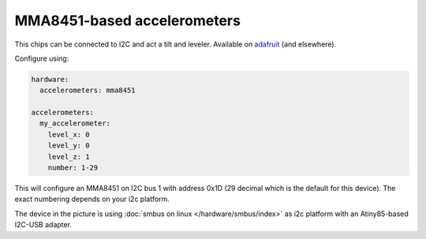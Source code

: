 MMA8451-based accelerometers
============================

This chips can be connected to I2C and act a tilt and leveler.
Available on `adafruit <https://learn.adafruit.com/adafruit-mma8451-accelerometer-breakout/overview>`_ (and elsewhere).

Configure using:

.. code-block:: mpf-config

   hardware:
     accelerometers: mma8451

   accelerometers:
     my_accelerometer:
       level_x: 0
       level_y: 0
       level_z: 1
       number: 1-29


This will configure an MMA8451 on I2C bus 1 with address 0x1D (29 decimal which
is the default for this device). The exact numbering depends on your i2c platform.

.. image:: /hardware/images/mma8451-i2c-usb-accelerometer.jpg

The device in the picture is using :doc:`smbus on linux </hardware/smbus/index>` as i2c platform with
an Atiny85-based I2C-USB adapter.
